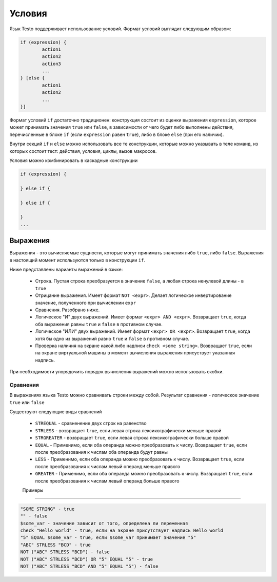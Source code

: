..  SPDX-License-Identifier: BSD-3-Clause
    Copyright(c) 2010-2014 Intel Corporation.

.. _if:

Условия
=======

Язык Testo поддерживает использование условий. Формат условий выглядит следующим образом:

.. code-block:: none

	if (expression) {
		action1
		action2
		action3
		...
	} [else {
		action1
		action2
		...
	}]

Формат условий ``if`` достаточно традиционен: конструкция состоит из оценки выражения ``expression``, которое может принимать значения ``true`` или ``false``, в зависимости от чего будет либо выполнены действия, перечисленные в блоке ``if`` (если ``expression`` равен ``true``), либо в блоке ``else`` (при его наличии).

Внутри секций ``if`` и ``else`` можно использовать все те конструкции, которые можно указывать в теле команд, из которых состоит тест: действия, условия, циклы, вызов макросов.

Условия можно комбинировать в каскадные конструкции

.. code-block:: none

	if (expression) {

	} else if {

	} else if {

	}
	...

Выражения
---------

Выражения - это вычисляемые сущности, которые могут принимать значения либо ``true``, либо ``false``. Выражения в настоящий момент используются только в конструкции ``if``.

Ниже представлены варианты выражений в языке:

	- Строка. Пустая строка преобразуется в значение ``false``, а любая строка ненулевой длины - в ``true``
	- Отрицание выражения. Имеет формат ``NOT <expr>``. Делает логическое инвертирование значение, полученного при вычислении ``expr``
	- Сравнения. Разобрано ниже.
	- Логическое "И" двух выражений. Имеет формат ``<expr> AND <expr>``. Возвращает ``true``, когда оба выражения равны ``true`` и ``false`` в противном случае.
	- Логическое "ИЛИ" двух выражений. Имеет формат ``<expr> OR <expr>``. Возвращает ``true``, когда хотя бы одно из выражений равно ``true`` и ``false`` в противном случае.
	- Проверка наличия на экране какой либо надписи ``check <some string>``. Возвращает ``true``, если на экране виртуальной машины в момент вычисления выражения присуствует указанная надпись.


При необходимости упорядочить порядок вычисления выражений можно использовать скобки.

Сравнения
+++++++++

В выражениях языка Testo можно сравнивать строки между собой. Результат сравнения - логическое значение ``true`` или ``false``

Существуют следующие виды сравнений

	- ``STREQUAL`` - сравненение двух строк на равенство
	- ``STRLESS`` - возвращает ``true``, если левая строка лексикографически меньше правой
	- ``STRGREATER`` - возвращает ``true``, если левая строка лексикографически больше правой
	- ``EQUAL`` - Применимо, если оба операнда можно преобразовать к числу. Возвращает ``true``, если после преобразования к числам оба операнда будут равны
	- ``LESS`` - Применимо, если оба операнда можно преобразовать к числу. Возвращает ``true``, если после преобразования к числам левый операнд меньше правого
	- ``GREATER`` - Применимо, если оба операнда можно преобразовать к числу. Возвращает ``true``, если после преобразования к числам левый операнд больше правого


	Примеры
+++++++

.. code-block:: none

	"SOME STRING" - true
	"" - false
	$some_var - значение зависит от того, определена ли переменная
	check "Hello world" - true, если на экране присутствует надпись Hello world
	"5" EQUAL $some_var - true, если $some_var принимает значение "5"
	"ABC" STRLESS "BCD" - true
	NOT ("ABC" STRLESS "BCD") - false
	NOT ("ABC" STRLESS "BCD") OR "5" EQUAL "5" - true
	NOT ("ABC" STRLESS "BCD" AND "5" EQUAL "5") - false
